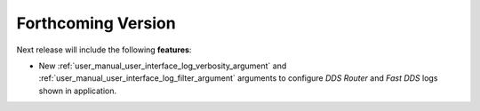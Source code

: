 .. add orphan tag when new info added to this file

.. :orphan:

###################
Forthcoming Version
###################

Next release will include the following **features**:

* New :ref:`user_manual_user_interface_log_verbosity_argument` and :ref:`user_manual_user_interface_log_filter_argument`
  arguments to configure *DDS Router* and *Fast DDS* logs shown in application.
